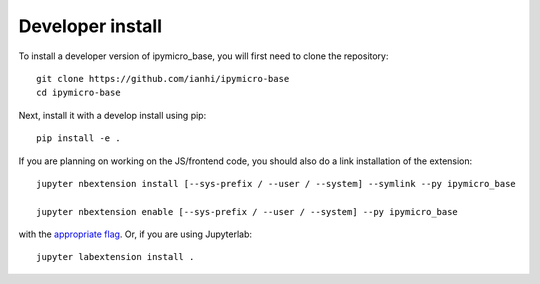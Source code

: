 
Developer install
=================


To install a developer version of ipymicro_base, you will first need to clone
the repository::

    git clone https://github.com/ianhi/ipymicro-base
    cd ipymicro-base

Next, install it with a develop install using pip::

    pip install -e .


If you are planning on working on the JS/frontend code, you should also do
a link installation of the extension::

    jupyter nbextension install [--sys-prefix / --user / --system] --symlink --py ipymicro_base

    jupyter nbextension enable [--sys-prefix / --user / --system] --py ipymicro_base

with the `appropriate flag`_. Or, if you are using Jupyterlab::

    jupyter labextension install .


.. links

.. _`appropriate flag`: https://jupyter-notebook.readthedocs.io/en/stable/extending/frontend_extensions.html#installing-and-enabling-extensions
